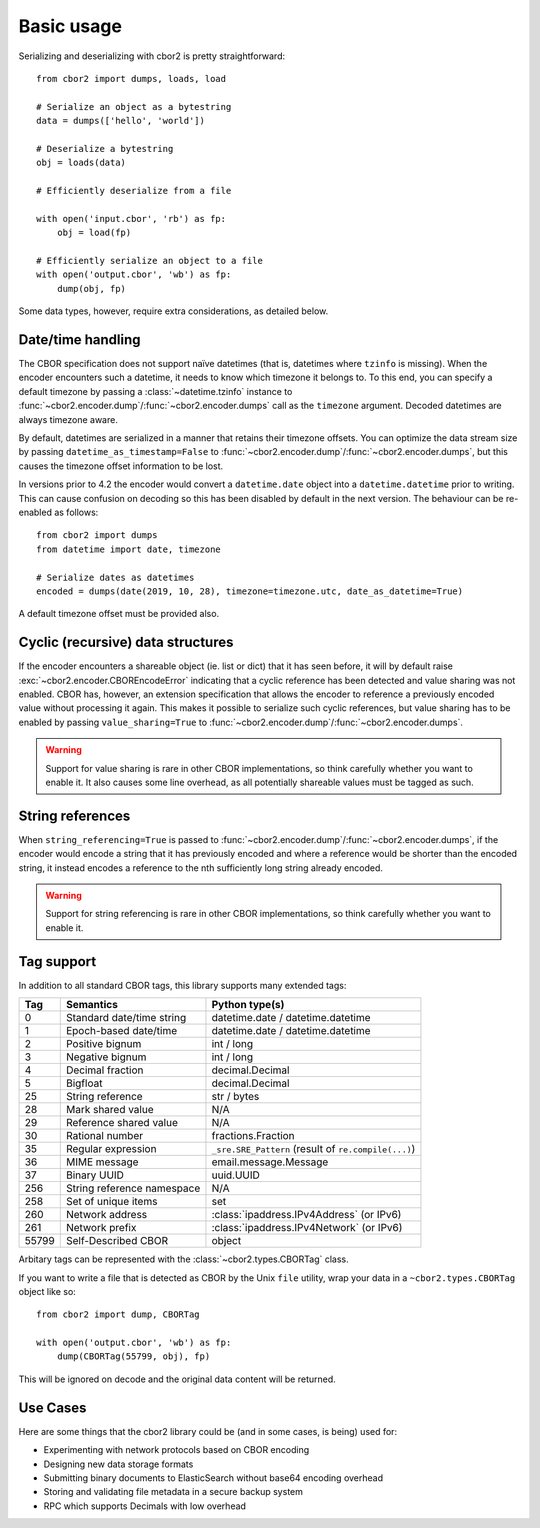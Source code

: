 Basic usage
===========

Serializing and deserializing with cbor2 is pretty straightforward::

    from cbor2 import dumps, loads, load

    # Serialize an object as a bytestring
    data = dumps(['hello', 'world'])

    # Deserialize a bytestring
    obj = loads(data)

    # Efficiently deserialize from a file
    
    with open('input.cbor', 'rb') as fp:
        obj = load(fp)

    # Efficiently serialize an object to a file
    with open('output.cbor', 'wb') as fp:
        dump(obj, fp)

Some data types, however, require extra considerations, as detailed below.

Date/time handling
------------------

The CBOR specification does not support naïve datetimes (that is, datetimes where ``tzinfo`` is
missing). When the encoder encounters such a datetime, it needs to know which timezone it belongs
to. To this end, you can specify a default timezone by passing a :class:`~datetime.tzinfo` instance
to :func:`~cbor2.encoder.dump`/:func:`~cbor2.encoder.dumps` call as the ``timezone`` argument.
Decoded datetimes are always timezone aware.

By default, datetimes are serialized in a manner that retains their timezone offsets. You can
optimize the data stream size by passing ``datetime_as_timestamp=False`` to
:func:`~cbor2.encoder.dump`/:func:`~cbor2.encoder.dumps`, but this causes the timezone offset
information to be lost.

In versions prior to 4.2 the encoder would convert a ``datetime.date`` object into a
``datetime.datetime`` prior to writing. This can cause confusion on decoding so this has been
disabled by default in the next version. The behaviour can be re-enabled as follows::

    from cbor2 import dumps
    from datetime import date, timezone

    # Serialize dates as datetimes
    encoded = dumps(date(2019, 10, 28), timezone=timezone.utc, date_as_datetime=True)

A default timezone offset must be provided also.

Cyclic (recursive) data structures
----------------------------------

If the encoder encounters a shareable object (ie. list or dict) that it has seen before, it will
by default raise :exc:`~cbor2.encoder.CBOREncodeError` indicating that a cyclic reference has been
detected and value sharing was not enabled. CBOR has, however, an extension specification that
allows the encoder to reference a previously encoded value without processing it again. This makes
it possible to serialize such cyclic references, but value sharing has to be enabled by passing
``value_sharing=True`` to :func:`~cbor2.encoder.dump`/:func:`~cbor2.encoder.dumps`.

.. warning:: Support for value sharing is rare in other CBOR implementations, so think carefully
    whether you want to enable it. It also causes some line overhead, as all potentially shareable
    values must be tagged as such.

String references
-----------------

When ``string_referencing=True`` is passed to
:func:`~cbor2.encoder.dump`/:func:`~cbor2.encoder.dumps`, if the encoder would encode a string that
it has previously encoded and where a reference would be shorter than the encoded string, it
instead encodes a reference to the nth sufficiently long string already encoded.

.. warning:: Support for string referencing is rare in other CBOR implementations, so think carefully
    whether you want to enable it.

Tag support
-----------

In addition to all standard CBOR tags, this library supports many extended tags:

===== ======================================== ====================================================
Tag   Semantics                                Python type(s)
===== ======================================== ====================================================
0     Standard date/time string                datetime.date / datetime.datetime
1     Epoch-based date/time                    datetime.date / datetime.datetime
2     Positive bignum                          int / long
3     Negative bignum                          int / long
4     Decimal fraction                         decimal.Decimal
5     Bigfloat                                 decimal.Decimal
25    String reference                         str / bytes
28    Mark shared value                        N/A
29    Reference shared value                   N/A
30    Rational number                          fractions.Fraction
35    Regular expression                       ``_sre.SRE_Pattern`` (result of ``re.compile(...)``)
36    MIME message                             email.message.Message
37    Binary UUID                              uuid.UUID
256   String reference namespace               N/A
258   Set of unique items                      set
260   Network address                          :class:`ipaddress.IPv4Address` (or IPv6)
261   Network prefix                           :class:`ipaddress.IPv4Network` (or IPv6)
55799 Self-Described CBOR                      object
===== ======================================== ====================================================

Arbitary tags can be represented with the :class:`~cbor2.types.CBORTag` class.

If you want to write a file that is detected as CBOR by the Unix ``file`` utility, wrap your data in
a ``~cbor2.types.CBORTag`` object like so::

    from cbor2 import dump, CBORTag

    with open('output.cbor', 'wb') as fp:
        dump(CBORTag(55799, obj), fp)

This will be ignored on decode and the original data content will be returned.

Use Cases
---------

Here are some things that the cbor2 library could be (and in some cases, is being) used for:

- Experimenting with network protocols based on CBOR encoding
- Designing new data storage formats
- Submitting binary documents to ElasticSearch without base64 encoding overhead
- Storing and validating file metadata in a secure backup system
- RPC which supports Decimals with low overhead
